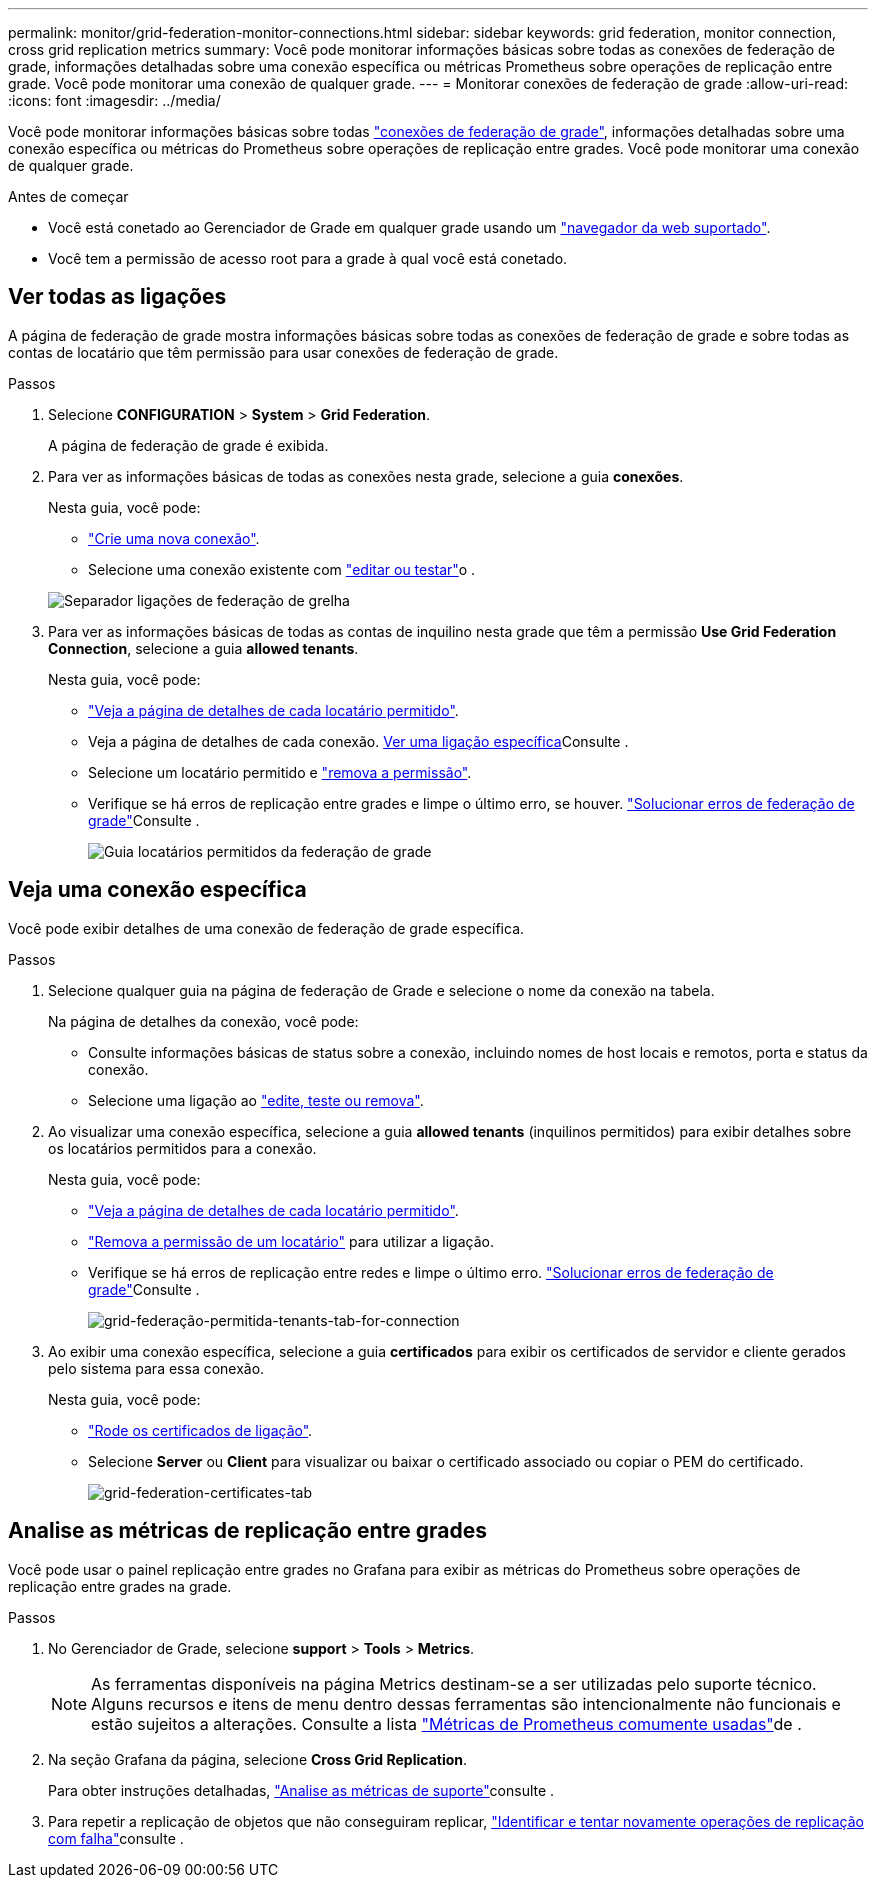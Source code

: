 ---
permalink: monitor/grid-federation-monitor-connections.html 
sidebar: sidebar 
keywords: grid federation, monitor connection, cross grid replication metrics 
summary: Você pode monitorar informações básicas sobre todas as conexões de federação de grade, informações detalhadas sobre uma conexão específica ou métricas Prometheus sobre operações de replicação entre grade. Você pode monitorar uma conexão de qualquer grade. 
---
= Monitorar conexões de federação de grade
:allow-uri-read: 
:icons: font
:imagesdir: ../media/


[role="lead"]
Você pode monitorar informações básicas sobre todas link:../admin/grid-federation-overview.html["conexões de federação de grade"], informações detalhadas sobre uma conexão específica ou métricas do Prometheus sobre operações de replicação entre grades. Você pode monitorar uma conexão de qualquer grade.

.Antes de começar
* Você está conetado ao Gerenciador de Grade em qualquer grade usando um link:../admin/web-browser-requirements.html["navegador da web suportado"].
* Você tem a permissão de acesso root para a grade à qual você está conetado.




== Ver todas as ligações

A página de federação de grade mostra informações básicas sobre todas as conexões de federação de grade e sobre todas as contas de locatário que têm permissão para usar conexões de federação de grade.

.Passos
. Selecione *CONFIGURATION* > *System* > *Grid Federation*.
+
A página de federação de grade é exibida.

. Para ver as informações básicas de todas as conexões nesta grade, selecione a guia *conexões*.
+
Nesta guia, você pode:

+
** link:../admin/grid-federation-create-connection.html["Crie uma nova conexão"].
** Selecione uma conexão existente com link:../admin/grid-federation-manage-connection.html["editar ou testar"]o .


+
image:../media/grid-federation-connections-tab.png["Separador ligações de federação de grelha"]

. Para ver as informações básicas de todas as contas de inquilino nesta grade que têm a permissão *Use Grid Federation Connection*, selecione a guia *allowed tenants*.
+
Nesta guia, você pode:

+
** link:../monitor/monitoring-tenant-activity.html["Veja a página de detalhes de cada locatário permitido"].
** Veja a página de detalhes de cada conexão. <<view-specific-connection,Ver uma ligação específica>>Consulte .
** Selecione um locatário permitido e link:../admin/grid-federation-manage-tenants.html["remova a permissão"].
** Verifique se há erros de replicação entre grades e limpe o último erro, se houver. link:../admin/grid-federation-troubleshoot.html["Solucionar erros de federação de grade"]Consulte .
+
image:../media/grid-federation-permitted-tenants-tab.png["Guia locatários permitidos da federação de grade"]







== [[view-specific-Connection]]Veja uma conexão específica

Você pode exibir detalhes de uma conexão de federação de grade específica.

.Passos
. Selecione qualquer guia na página de federação de Grade e selecione o nome da conexão na tabela.
+
Na página de detalhes da conexão, você pode:

+
** Consulte informações básicas de status sobre a conexão, incluindo nomes de host locais e remotos, porta e status da conexão.
** Selecione uma ligação ao link:../admin/grid-federation-manage-connection.html["edite, teste ou remova"].


. Ao visualizar uma conexão específica, selecione a guia *allowed tenants* (inquilinos permitidos) para exibir detalhes sobre os locatários permitidos para a conexão.
+
Nesta guia, você pode:

+
** link:../monitor/monitoring-tenant-activity.html["Veja a página de detalhes de cada locatário permitido"].
** link:../admin/grid-federation-manage-tenants.html["Remova a permissão de um locatário"] para utilizar a ligação.
** Verifique se há erros de replicação entre redes e limpe o último erro. link:../admin/grid-federation-troubleshoot.html["Solucionar erros de federação de grade"]Consulte .
+
image:../media/grid-federation-permitted-tenants-tab-for-connection.png["grid-federação-permitida-tenants-tab-for-connection"]



. Ao exibir uma conexão específica, selecione a guia *certificados* para exibir os certificados de servidor e cliente gerados pelo sistema para essa conexão.
+
Nesta guia, você pode:

+
** link:../admin/grid-federation-manage-connection.html["Rode os certificados de ligação"].
** Selecione *Server* ou *Client* para visualizar ou baixar o certificado associado ou copiar o PEM do certificado.
+
image:../media/grid-federation-certificates-tab.png["grid-federation-certificates-tab"]







== Analise as métricas de replicação entre grades

Você pode usar o painel replicação entre grades no Grafana para exibir as métricas do Prometheus sobre operações de replicação entre grades na grade.

.Passos
. No Gerenciador de Grade, selecione *support* > *Tools* > *Metrics*.
+

NOTE: As ferramentas disponíveis na página Metrics destinam-se a ser utilizadas pelo suporte técnico. Alguns recursos e itens de menu dentro dessas ferramentas são intencionalmente não funcionais e estão sujeitos a alterações. Consulte a lista link:../monitor/commonly-used-prometheus-metrics.html["Métricas de Prometheus comumente usadas"]de .

. Na seção Grafana da página, selecione *Cross Grid Replication*.
+
Para obter instruções detalhadas, link:../monitor/reviewing-support-metrics.html["Analise as métricas de suporte"]consulte .

. Para repetir a replicação de objetos que não conseguiram replicar, link:../admin/grid-federation-retry-failed-replication.html["Identificar e tentar novamente operações de replicação com falha"]consulte .

